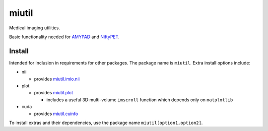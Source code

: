 miutil
======

Medical imaging utilities.

|Version| |Py-Versions| |Tests| |Coverage| |DOI| |LICENCE|

Basic functionality needed for `AMYPAD <https://github.com/AMYPAD/AMYPAD>`_
and `NiftyPET <https://github.com/NiftyPET/NiftyPET>`_.


Install
-------

Intended for inclusion in requirements for other packages.
The package name is ``miutil``. Extra install options include:

- nii

  - provides `miutil.imio.nii <https://github.com/AMYPAD/miutil/blob/master/miutil/imio/nii.py>`_

- plot

  - provides `miutil.plot <https://github.com/AMYPAD/miutil/blob/master/miutil/plot.py>`_

    - includes a useful 3D multi-volume ``imscroll`` function which depends only on ``matplotlib``

- cuda

  - provides `miutil.cuinfo <https://github.com/AMYPAD/miutil/blob/master/miutil/cuinfo.py>`_


To install extras and their dependencies,
use the package name ``miutil[option1,option2]``.


.. |Tests| image:: https://img.shields.io/github/workflow/status/AMYPAD/miutil/Test?logo=GitHub
   :target: https://github.com/AMYPAD/miutil/actions
.. |Coverage| image:: https://codecov.io/gh/AMYPAD/miutil/branch/master/graph/badge.svg
   :target: https://codecov.io/gh/AMYPAD/miutil
.. |Version| image:: https://img.shields.io/pypi/v/miutil.svg?logo=python&logoColor=white
   :target: https://github.com/AMYPAD/miutil/releases
.. |Py-Versions| image:: https://img.shields.io/pypi/pyversions/miutil.svg?logo=python&logoColor=white
   :target: https://pypi.org/project/miutil
.. |DOI| image:: https://zenodo.org/badge/DOI/10.5281/zenodo.4281542.svg
   :target: https://doi.org/10.5281/zenodo.4281542
.. |LICENCE| image:: https://img.shields.io/pypi/l/miutil.svg
   :target: https://raw.githubusercontent.com/AMYPAD/miutil/master/LICENCE.md
